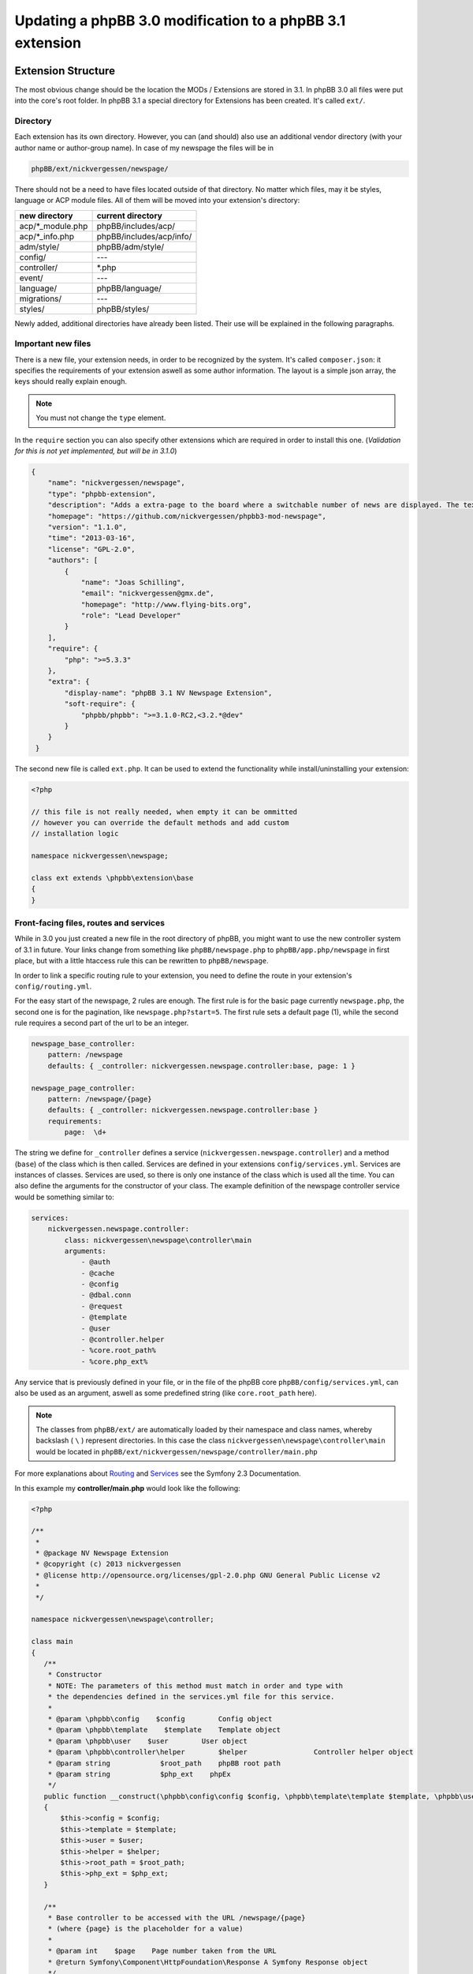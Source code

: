 ==========================================================
Updating a phpBB 3.0 modification to a phpBB 3.1 extension
==========================================================

Extension Structure
===================

The most obvious change should be the location the MODs / Extensions are stored
in 3.1. In phpBB 3.0 all files were put into the core's root folder. In phpBB
3.1 a special directory for Extensions has been created. It's called ``ext/``.

Directory
---------

Each extension has its own directory. However, you can (and should) also use an
additional vendor directory (with your author name or author-group name). In
case of my newspage the files will be in

.. code-block:: php

    phpBB/ext/nickvergessen/newspage/

There should not be a need to have files located outside of that directory. No
matter which files, may it be styles, language or ACP module files. All of them
will be moved into your extension's directory:

+--------------------+------------------------------+
| new directory      | current directory            |
+====================+==============================+
| acp/\*_module.php  | phpBB/includes/acp/          |
+--------------------+------------------------------+
| acp/\*_info.php    | phpBB/includes/acp/info/     |
+--------------------+------------------------------+
| adm/style/         | phpBB/adm/style/             |
+--------------------+------------------------------+
| config/            | ---                          |
+--------------------+------------------------------+
| controller/        | \*.php                       |
+--------------------+------------------------------+
| event/             | ---                          |
+--------------------+------------------------------+
| language/          | phpBB/language/              |
+--------------------+------------------------------+
| migrations/        | ---                          |
+--------------------+------------------------------+
| styles/            | phpBB/styles/                |
+--------------------+------------------------------+


Newly added, additional directories have already been listed. Their use will be
explained in the following paragraphs.

Important new files
-------------------

There is a new file, your extension needs, in order to be recognized by the
system. It's called ``composer.json``:
it specifies the requirements of your extension aswell as some author
information. The layout is a simple json array, the keys should really explain
enough.

.. note::

    You must not change the ``type`` element.

In the ``require`` section you can also specify other extensions which are
required in order to install this one. (*Validation for this is not yet
implemented, but will be in 3.1.0*)

.. code-block:: json

    {
        "name": "nickvergessen/newspage",
        "type": "phpbb-extension",
        "description": "Adds a extra-page to the board where a switchable number of news are displayed. The text can be shorten to a certain number of chars. Also the Icons can be switched of (post icons, user icons)",
        "homepage": "https://github.com/nickvergessen/phpbb3-mod-newspage",
        "version": "1.1.0",
        "time": "2013-03-16",
        "license": "GPL-2.0",
        "authors": [
            {
                "name": "Joas Schilling",
                "email": "nickvergessen@gmx.de",
                "homepage": "http://www.flying-bits.org",
                "role": "Lead Developer"
            }
        ],
        "require": {
            "php": ">=5.3.3"
        },
        "extra": {
            "display-name": "phpBB 3.1 NV Newspage Extension",
            "soft-require": {
                "phpbb/phpbb": ">=3.1.0-RC2,<3.2.*@dev"
            }
        }
     }

The second new file is called ``ext.php``. It can be used to extend the
functionality while install/uninstalling your extension:

.. code-block:: php

     <?php

     // this file is not really needed, when empty it can be ommitted
     // however you can override the default methods and add custom
     // installation logic

     namespace nickvergessen\newspage;

     class ext extends \phpbb\extension\base
     {
     }


Front-facing files, routes and services
---------------------------------------

While in 3.0 you just created a new file in the root directory of phpBB, you
might want to use the new controller system of 3.1 in future. Your links change
from something like ``phpBB/newspage.php`` to ``phpBB/app.php/newspage`` in
first place, but with a little htaccess rule this can be rewritten to
``phpBB/newspage``.

In order to link a specific routing rule to your extension, you need to define
the route in your extension's ``config/routing.yml``.

For the easy start of the newspage, 2 rules are enough. The first rule is for
the basic page currently ``newspage.php``, the second one is for the pagination,
like ``newspage.php?start=5``. The first rule sets a default page (1), while the
second rule requires a second part of the url to be an integer.

.. code-block:: yaml

     newspage_base_controller:
         pattern: /newspage
         defaults: { _controller: nickvergessen.newspage.controller:base, page: 1 }

     newspage_page_controller:
         pattern: /newspage/{page}
         defaults: { _controller: nickvergessen.newspage.controller:base }
         requirements:
             page:  \d+

The string we define for ``_controller`` defines a service
(``nickvergessen.newspage.controller``) and a method (``base``) of the class
which is then called. Services are defined in your extensions
``config/services.yml``. Services are instances of classes. Services are used,
so there is only one instance of the class which is used all the time. You can
also define the arguments for the constructor of your class. The example
definition of the newspage controller service would be something similar to:

.. code-block:: yaml

     services:
         nickvergessen.newspage.controller:
             class: nickvergessen\newspage\controller\main
             arguments:
                 - @auth
                 - @cache
                 - @config
                 - @dbal.conn
                 - @request
                 - @template
                 - @user
                 - @controller.helper
                 - %core.root_path%
                 - %core.php_ext%

Any service that is previously defined in your file, or in the file of the phpBB
core ``phpBB/config/services.yml``, can also be used as an argument, aswell as
some predefined string (like ``core.root_path`` here).

.. note::

    The classes from ``phpBB/ext/`` are automatically loaded by their namespace
    and class names, whereby backslash ( ``\`` ) represent directories. In this
    case the class ``nickvergessen\newspage\controller\main`` would be located
    in ``phpBB/ext/nickvergessen/newspage/controller/main.php``

For more explanations about
`Routing <http://symfony.com/doc/2.3/book/routing.html>`_ and
`Services <http://symfony.com/doc/2.3/book/service_container.html>`_ see the
Symfony 2.3 Documentation.

In this example my **controller/main.php** would look like the following:

.. code-block:: php

     <?php

     /**
      *
      * @package NV Newspage Extension
      * @copyright (c) 2013 nickvergessen
      * @license http://opensource.org/licenses/gpl-2.0.php GNU General Public License v2
      *
      */

     namespace nickvergessen\newspage\controller;

     class main
     {
        /**
         * Constructor
         * NOTE: The parameters of this method must match in order and type with
         * the dependencies defined in the services.yml file for this service.
         *
         * @param \phpbb\config    $config        Config object
         * @param \phpbb\template    $template    Template object
         * @param \phpbb\user    $user        User object
         * @param \phpbb\controller\helper        $helper                Controller helper object
         * @param string            $root_path    phpBB root path
         * @param string            $php_ext    phpEx
         */
        public function __construct(\phpbb\config\config $config, \phpbb\template\template $template, \phpbb\user $user, \phpbb\controller\helper $helper, $root_path, $php_ext)
        {
            $this->config = $config;
            $this->template = $template;
            $this->user = $user;
            $this->helper = $helper;
            $this->root_path = $root_path;
            $this->php_ext = $php_ext;
        }

        /**
         * Base controller to be accessed with the URL /newspage/{page}
         * (where {page} is the placeholder for a value)
         *
         * @param int    $page    Page number taken from the URL
         * @return Symfony\Component\HttpFoundation\Response A Symfony Response object
         */
        public function base($page = 1)
        {
            /*
            * Do some magic here,
            * load your data and send it to the template.
            */

            /*
            * The render method takes up to three other arguments
            * @param    string        Name of the template file to display
            *                        Template files are searched for two places:
            *                        - phpBB/styles/<style_name>/template/
            *                        - phpBB/ext/<all_active_extensions>/styles/<style_name>/template/
            * @param    string        Page title
            * @param    int            Status code of the page (200 - OK [ default ], 403 - Unauthorized, 404 - Page not found, etc.)
            */
            return $this->helper->render('newspage_body.html');
        }
     }

.. note::

    The consecution of arguments in services.yml should match the consecution of
    arguments passed to the class constructor ``public function __construct()``.
    Otherwise, error will be thrown and the board will be broken if you try to
    enable the extension.

You can also have multiple different methods in one controller aswell as having
multiple controllers, in order to organize your code a bit better.

If we now add the entry for our extension into the phpbb_ext table, and go to
``example.tld/app.php/newspage/`` you can see your template file.

**Congratulations!** You just finished the "Hello World" example for phpBB
Extensions. ;)

ACP Modules
-----------

This section also applies to MCP and UCP modules.

As mentioned before these files are also moved into your extensions directory.
The info-file, currently located in
``phpBB/includes/acp/info/acp_newspage.php``, is going to be
``ext/nickvergessen/newspage/acp/main_info.php`` and the module itself is moved
from ``phpBB/includes/acp/acp_newspage.php`` to
``ext/nickvergessen/newspage/acp/main_module.php``. In order to be able to
automatically load the files by their class names we need to make some little
adjustments to the classes themselves.

As for the ``main_info.php`` I need to adjust the class name from
``acp_newspage_info`` to ``main_info`` and also change the value of
``'filename'`` in the returned array.

.. code-block:: php

     <?php

     /**
      *
      * @package NV Newspage Extension
      * @copyright (c) 2013 nickvergessen
      * @license http://opensource.org/licenses/gpl-2.0.php GNU General Public License v2
      *
      */

     /**
     * @ignore
     */
     if (!defined('IN_PHPBB'))
     {
        exit;
     }

     namespace nickvergessen\newspage\acp;

     class main_info
     {
        function module()
        {
            return array(
                'filename'    => '\nickvergessen\newspage\acp\main_module',
                'title'        => 'ACP_NEWSPAGE_TITLE',
                'version'    => '1.0.1',
                'modes'        => array(
                    'config_newspage'    => array('title' => 'ACP_NEWSPAGE_CONFIG', 'auth' => 'acl_a_board', 'cat' => array('ACP_NEWSPAGE_TITLE')),
                ),
            );
        }
     }

In case of the module, I just adjust the class name:

.. code-block:: php

     <?php

     /**
      *
      * @package NV Newspage Extension
      * @copyright (c) 2013 nickvergessen
      * @license http://opensource.org/licenses/gpl-2.0.php GNU General Public License v2
      *
      */

     /**
      * @ignore
      */
     if (!defined('IN_PHPBB'))
     {
        exit;
     }

     namespace nickvergessen\newspage\acp;

     class main_module
     {
        var $u_action;

        function main($id, $mode)
        {
            // Your magic stuff here
        }
     }

And there you go. Your Extensions ACP module can now be added through the ACP
and you just finished another step of successfully converting a MOD into an
Extension.

Database Changes, UMIL replaced by Migrations
=============================================

`Wiki/Migrations <https://wiki.phpbb.com/Migrations>`_

Basically migrations to the same as your 3.0 UMIL files. It performs the
database changes of your MOD/Extension. The biggest difference between
migrations and UMIL hereby is, that while you had one file with one array in
UMIL for all your changes, you have one file per version in Migrations. But
let's have a look at the newspage again.

.. code-block:: php

     $versions = array(
        '1.0.0'    => array(
            'config_add' => array(
                array('news_number', 5),
                array('news_forums', '0'),
                array('news_char_limit', 500),
                array('news_user_info', 1),
                array('news_post_buttons', 1),
            ),
            'module_add' => array(
                array('acp', 'ACP_CAT_DOT_MODS', 'NEWS'),

                array('acp', 'NEWS', array(
                        'module_basename'    => 'newspage',
                        'module_langname'    => 'NEWS_CONFIG',
                        'module_mode'        => 'overview',
                        'module_auth'        => 'acl_a_board',
                    ),
                ),
            ),
        ),
        '1.0.1'    => array(
            'config_add' => array(
                array('news_pages', 1),
            ),
        ),
        '1.0.2'    => array(),
        '1.0.3' => array(
            'config_add' => array(
                array('news_attach_show', 1),
                array('news_cat_show', 1),
                array('news_archive_per_year', 1),
            ),
        ),
     );

Schema Changes
--------------

The newspage does not have any database schema changes, so I will use the
Example from the `Wiki <https://wiki.phpbb.com/Migrations/Schema_Changes>`_.
Basically you need to have two methods in your migration class file:

.. code-block:: php

     public function update_schema()

and

.. code-block:: php

     public function revert_schema()

whereby both methods return an array with the changes:

.. code-block:: php

     public function update_schema()
     {
        return array(
            'add_columns'        => array(
                $this->table_prefix . 'groups'        => array(
                    'group_teampage'    => array('UINT', 0, 'after' => 'group_legend'),
                ),
                $this->table_prefix . 'profile_fields'    => array(
                    'field_show_on_pm'        => array('BOOL', 0),
                ),
            ),
            'change_columns'    => array(
                $this->table_prefix . 'groups'        => array(
                    'group_legend'        => array('UINT', 0),
                ),
            ),
        );
     }

     public function revert_schema()
     {
        return array(
            'drop_columns'        => array(
                $this->table_prefix . 'groups'        => array(
                    'group_teampage',
                ),
                $this->table_prefix . 'profile_fields'    => array(
                    'field_show_on_pm',
                ),
            ),
            'change_columns'    => array(
                $this->table_prefix . 'groups'        => array(
                    'group_legend'        => array('BOOL', 0),
                ),
            ),
        );
     }

The ``revert_schema()`` should thereby revert all changes made by the
``update_schema()``.

Data Changes
------------

The data changes, like adding modules, permissions and configs, are provided
with the ``update_data()`` function.

This function returns an array as well. The example for the 1.0.0 version update
from the newspage would look like the following:

.. code-block:: php

     public function update_data()
     {
        return array(
            array('config.add', array('news_number', 5)),
            array('config.add', array('news_forums', '0')),
            array('config.add', array('news_char_limit', 500)),
            array('config.add', array('news_user_info', 1)),
            array('config.add', array('news_post_buttons', 1)),

            array('module.add', array(
                'acp',
                'ACP_CAT_DOT_MODS',
                'ACP_NEWSPAGE_TITLE'
            )),
            array('module.add', array(
                'acp',
                'ACP_NEWSPAGE_TITLE',
                array(
                    'module_basename'    => '\nickvergessen\newspage\acp\main_module',
                    'modes'                => array('config_newspage'),
                ),
            )),

            array('config.add', array('newspage_mod_version', '1.0.0')),
        );
     }

More information about these data update tools can be found in
:doc:`migration/tools/index`.

Dependencies and finishing up migrations
----------------------------------------

Now there are only two things left, your migration file needs. The first thing
is a check, which allows phpbb to see whether the migration is already
installed, although it did not run yet (f.e. when updating from a 3.0 MOD to a
3.1 Extension).

The easiest way for this to check, could be the version of the MOD, but when you
add columns to tables, you can also check whether they exist:

.. code-block:: php

     public function effectively_installed()
     {
        return isset($this->config['newspage_mod_version']) && version_compare($this->config['newspage_mod_version'], '1.0.0', '>=');
     }

As the migration files can have almost any name, phpBB might be unable to sort
your migration files correctly. To avoid this problem, you can define a set of
dependencies which must be installed before your migration can be installed.
phpBB will try to install them, before installing your migration. If they can
not be found or installed, your installation will fail as well. For the 1.0.0
migration I will only require the ``3.1.0-a1`` Migration:

.. code-block:: php

     static public function depends_on()
     {
        return array('\phpbb\db\migration\data\v310\alpha1');
     }

All further updates can now require this Migration and so also require the
3.1.0-a1 Migration.

A complete file could look like this:

.. code-block:: php

     <?php
     /**
      *
      * @package migration
      * @copyright (c) 2013 phpBB Group
      * @license http://opensource.org/licenses/gpl-license.php GNU Public License v2
      *
      */

     namespace nickvergessen\newspage\migrations\v10x;

     class release_1_0_0 extends \phpbb\db\migration\migration
     {
        public function effectively_installed()
        {
            return isset($this->config['newspage_mod_version']) && version_compare($this->config['newspage_mod_version'], '1.0.0', '>=');
        }

        static public function depends_on()
        {
            return array('phpbb_db_migration_data_310_dev');
        }

        public function update_data()
        {
            return array(
                array('config.add', array('news_number', 5)),
                array('config.add', array('news_forums', '0')),
                array('config.add', array('news_char_limit', 500)),
                array('config.add', array('news_user_info', 1)),
                array('config.add', array('news_post_buttons', 1)),

                array('module.add', array(
                    'acp',
                    'ACP_CAT_DOT_MODS',
                    'ACP_NEWSPAGE_TITLE'
                )),
                array('module.add', array(
                    'acp',
                    'ACP_NEWSPAGE_TITLE',
                    array(
                        'module_basename'    => '\nickvergessen\newspage\acp\main_module',
                        'modes'                => array('config_newspage'),
                    ),
                )),

                array('config.add', array('newspage_mod_version', '1.0.0')),
            );
        }
     }


Include extension's language files
==================================

As the language files in your extension are not detected by the
``$user->add_lang()`` any more, you need to use the ``$user->add_lang_ext()``
method. This method takes two arguments, the first one is the fullname of the
extension (including the vendor) and the second one is the file name or array of
file names. so in order to load my newspage language file I now call:

.. code-block:: php

     $user->add_lang_ext('nickvergessen/newspage', 'newspage');

to load my language from
``phpBB/ext/nickvergessen/newspage/language/en/newspage.php``

File edits - Better don't edit anything, just use Events and Listeners
======================================================================

As for the newspage Modification, the only thing that is now missing from
completion is the link in the header section, so you can start browsing the
newspage.

In order to do this, I used to define the template variable in the
``page_header()``-function of phpBB and then edit the ``overall_header.html``.
But this is 3.1 so we don't like file edits anymore and added **events**
instead. With events you can hook into several places and execute your code,
without editing them.

php Events
----------

So instead of adding

.. code-block:: php

     $template->assign_vars(array(
        'U_NEWSPAGE'    => append_sid($phpbb_root_path . 'app.' . $phpEx, 'controller=newspage/'),
     ));

to the ``page_header()``, we put that into an event listener, which is then
called, everytime ``page_header()`` itself is called.

So we add the **event/main_listener.php** file to our extension, which
implements some Symfony class:

.. code-block:: php

     <?php

     /**
      *
      * @package NV Newspage Extension
      * @copyright (c) 2013 nickvergessen
      * @license http://opensource.org/licenses/gpl-2.0.php GNU General Public License v2
      *
      */

     /**
      * @ignore
      */

     if (!defined('IN_PHPBB'))
     {
        exit;
     }

     namespace nickvergessen\newspage\event;

     /**
      * Event listener
      */
     use Symfony\Component\EventDispatcher\EventSubscriberInterface;

     class main_listener implements EventSubscriberInterface
     {
        /**
         * Instead of using "global $user;" in the function, we use dependencies again.
         */
        public function __construct(\phpbb\controller\helper $helper, \phpbb\template\template $template, \phpbb\user $user)
        {
            $this->helper = $helper;
            $this->template = $template;
            $this->user = $user;
        }
     }

In the ``getSubscribedEvents()`` method we tell the system for which events we
want to get notified and which function should be executed in case it's called.
In our case we want to subscribe to the ``core.page_header``-Event (a full list
of events can be found `here <https://wiki.phpbb.com/Event_List>`_):

.. code-block:: php

        static public function getSubscribedEvents()
        {
            return array(
                'core.user_setup'                => 'load_language_on_setup',
                'core.page_header'                => 'add_page_header_link',
            );
        }

Now we add the function which is then called:

.. code-block:: php

        public function load_language_on_setup($event)
        {
            $lang_set_ext = $event['lang_set_ext'];
            $lang_set_ext[] = array(
                'ext_name' => 'nickvergessen/newspage',
                'lang_set' => 'newspage',
            );
            $event['lang_set_ext'] = $lang_set_ext;
        }

        public function add_page_header_link($event)
        {
            // I use a second language file here, so I only load the strings global which are required globally.
            // This includes the name of the link, aswell as the ACP module names.
            $this->user->add_lang_ext('nickvergessen/newspage', 'newspage_global');

            $this->template->assign_vars(array(
                'U_NEWSPAGE'    => $this->helper->route('newspage_base_controller'),
            ));
        }

As a last step we need to register the event listener to the system.
This is done using the ``event.listener`` tag in the service.yml:

.. code-block:: yaml

    nickvergessen.newspage.listener:
        class: nickvergessen\newspage\event\main_listener
        arguments:
            - @controller.helper
            - @template
            - @user
        tags:
            - { name: event.listener }

After this is added, your listener gets called and we are done with the
php-editing.

Your users will not get conflicts on searching for files blocks and other things
because another MOD already edited the code. Again like with the controllers,
you can have multiple listeners in the event/ directory, aswell as subscribe to
multiple events with one listener.

Template Event
--------------

Now the only thing left is, adding the code to the html output. For templates
you need one file per event.

The filename thereby includes the event name. In order to add the newspage link
next to the FAQ link, we need to use the
``'overall_header_navigation_prepend'``-event (a full list of events can be
found `here <https://wiki.phpbb.com/Event_List>`_).

So we add the
``styles/prosilver/template/event/overall_header_navigation_prepend_listener.html``
to our extensions directory and add the html code into it.

.. code-block:: html

     <li class="icon-newspage"><a href="{U_NEWSPAGE}">{L_NEWSPAGE}</a></li>

And that's it. No file edits required for the template files aswell.

Adding Events
-------------

You can also add events to your extensions php and template code. If you miss an
event from the core, please post a topic into the
`[3.x] Event Requests <https://area51.phpbb.com/phpBB/viewforum.php?f=111>`_-Forum
and we will include it for the next release. We try to include a huge bunch of
events by default, but surely we can not cover every place your MODs need to be
covered.

Basics finished!
----------------

And that's it, the 3.0 Modification was successfully converted into a 3.1
Extension.

Compatibility
=============

In some cases the compatibility of functions and classes count not be kept,
while increasing their power. You can see a list of things in the Wiki-Article
about `PhpBB3.1 <https://wiki.phpbb.com/PhpBB3.1>`_

Pagination
----------

When you use your old 3.0 code you will receive an error like the following::

    Fatal error: Call to undefined function generate_pagination() in .../phpBB3/ext/nickvergessen/newspage/controller/main.php on line 534

The problem is, that the pagination is now not returned by the function anymore,
but instead automatically put into the template. In the same step, the function
name was updated with a phpbb-prefix.

The old pagination code was similar to:

.. code-block:: php

        $pagination = generate_pagination(append_sid("{$phpbb_root_path}app.$phpEx", 'controller=newspage/'), $total_paginated, $config['news_number'], $start);

        $this->template->assign_vars(array(
            'PAGINATION'        => $pagination,
            'PAGE_NUMBER'        => on_page($total_paginated, $config['news_number'], $start),
            'TOTAL_NEWS'        => $this->user->lang('VIEW_TOPIC_POSTS', $total_paginated),
        ));

The new code should look like:

.. code-block:: php

        $pagination = $phpbb_container->get('pagination');
        $pagination->generate_template_pagination(
            array(
                'routes' => array(
                    'newspage_base_controller',
                    'newspage_page_controller',
                ),
                'params' => array(),
            ), 'pagination', 'page', $total_paginated, $this->config['news_number'], $start);

        $this->template->assign_vars(array(
            'PAGE_NUMBER'        => $pagination->on_page($total_paginated, $this->config['news_number'], $start),
            'TOTAL_NEWS'        => $this->user->lang('VIEW_TOPIC_POSTS', $total_paginated),
        ));
